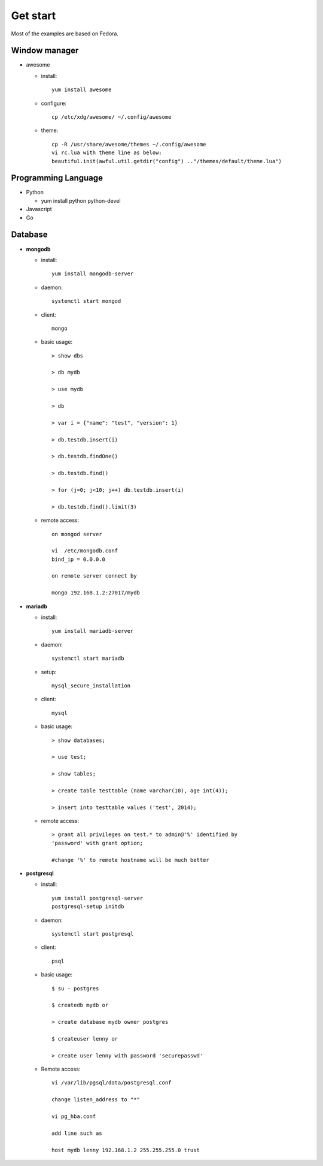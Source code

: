 #########
Get start
#########
Most of the examples are based on Fedora.

Window manager
==============

- awesome

  * install::
      
      yum install awesome

  * configure::

      cp /etc/xdg/awesome/ ~/.config/awesome

  * theme::

      cp -R /usr/share/awesome/themes ~/.config/awesome
      vi rc.lua with theme line as below:
      beautiful.init(awful.util.getdir("config") .."/themes/default/theme.lua")

Programming Language
====================

- Python

  * yum install python python-devel

- Javascript

- Go


Database
========

- **mongodb**

  * install::

      yum install mongodb-server

  * daemon::

      systemctl start mongod

  * client::

      mongo

  * basic usage::

      > show dbs

      > db mydb

      > use mydb

      > db

      > var i = {"name": "test", "version": 1}

      > db.testdb.insert(i)

      > db.testdb.findOne()

      > db.testdb.find()

      > for (j=0; j<10; j++) db.testdb.insert(i)

      > db.testdb.find().limit(3)

  * remote access::
      
      on mongod server

      vi  /etc/mongodb.conf
      bind_ip = 0.0.0.0

      on remote server connect by

      mongo 192.168.1.2:27017/mydb

- **mariadb**

  * install::

      yum install mariadb-server

  * daemon::

      systemctl start mariadb

  * setup::

      mysql_secure_installation

  * client::

      mysql

  * basic usage::

      > show databases;

      > use test;

      > show tables;

      > create table testtable (name varchar(10), age int(4));

      > insert into testtable values ('test', 2014);

  * remote access::

      > grant all privileges on test.* to admin@'%' identified by
      'password' with grant option;

      #change '%' to remote hostname will be much better

- **postgresql**

  * install::

      yum install postgresql-server
      postgresql-setup initdb

  * daemon::

      systemctl start postgresql

  * client::

      psql

  * basic usage::

      $ su - postgres

      $ createdb mydb or

      > create database mydb owner postgres

      $ createuser lenny or 

      > create user lenny with password 'securepasswd'

  * Remote access::

      vi /var/lib/pgsql/data/postgresql.conf

      change listen_address to "*"

      vi pg_hba.conf

      add line such as

      host mydb lenny 192.168.1.2 255.255.255.0 trust

